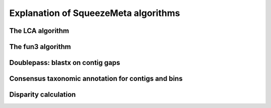 *************************************
Explanation of SqueezeMeta algorithms
*************************************

The LCA algorithm
=================

The fun3 algorithm
==================

Doublepass: blastx on contig gaps
=================================

Consensus taxonomic annotation for contigs and bins
===================================================

Disparity calculation
=====================
